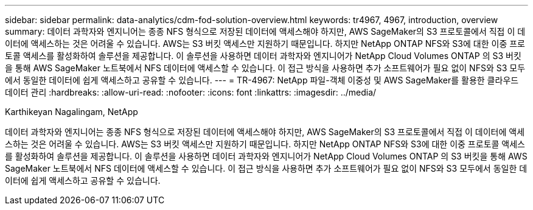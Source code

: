 ---
sidebar: sidebar 
permalink: data-analytics/cdm-fod-solution-overview.html 
keywords: tr4967, 4967, introduction, overview 
summary: 데이터 과학자와 엔지니어는 종종 NFS 형식으로 저장된 데이터에 액세스해야 하지만, AWS SageMaker의 S3 프로토콜에서 직접 이 데이터에 액세스하는 것은 어려울 수 있습니다. AWS는 S3 버킷 액세스만 지원하기 때문입니다.  하지만 NetApp ONTAP NFS와 S3에 대한 이중 프로토콜 액세스를 활성화하여 솔루션을 제공합니다.  이 솔루션을 사용하면 데이터 과학자와 엔지니어가 NetApp Cloud Volumes ONTAP 의 S3 버킷을 통해 AWS SageMaker 노트북에서 NFS 데이터에 액세스할 수 있습니다.  이 접근 방식을 사용하면 추가 소프트웨어가 필요 없이 NFS와 S3 모두에서 동일한 데이터에 쉽게 액세스하고 공유할 수 있습니다. 
---
= TR-4967: NetApp 파일-객체 이중성 및 AWS SageMaker를 활용한 클라우드 데이터 관리
:hardbreaks:
:allow-uri-read: 
:nofooter: 
:icons: font
:linkattrs: 
:imagesdir: ../media/


Karthikeyan Nagalingam, NetApp

[role="lead"]
데이터 과학자와 엔지니어는 종종 NFS 형식으로 저장된 데이터에 액세스해야 하지만, AWS SageMaker의 S3 프로토콜에서 직접 이 데이터에 액세스하는 것은 어려울 수 있습니다. AWS는 S3 버킷 액세스만 지원하기 때문입니다.  하지만 NetApp ONTAP NFS와 S3에 대한 이중 프로토콜 액세스를 활성화하여 솔루션을 제공합니다.  이 솔루션을 사용하면 데이터 과학자와 엔지니어가 NetApp Cloud Volumes ONTAP 의 S3 버킷을 통해 AWS SageMaker 노트북에서 NFS 데이터에 액세스할 수 있습니다.  이 접근 방식을 사용하면 추가 소프트웨어가 필요 없이 NFS와 S3 모두에서 동일한 데이터에 쉽게 액세스하고 공유할 수 있습니다.
